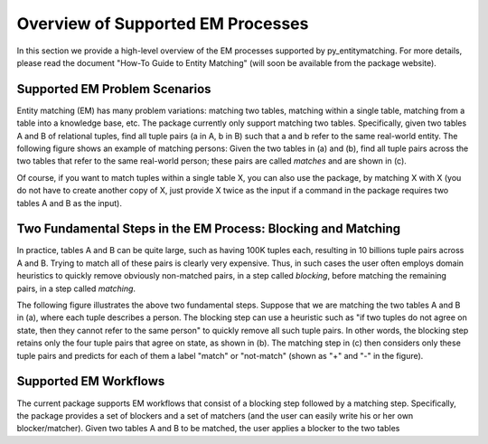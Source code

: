 ==================================
Overview of Supported EM Processes
==================================

In this section we provide a high-level overview of the EM processes supported by py_entitymatching. For more details, please read the document "How-To Guide to Entity Matching" (will soon be available from the package website). 

Supported EM Problem Scenarios
------------------------------

Entity matching (EM) has many problem variations: matching two tables, matching within a single table, matching from a table into a knowledge base, etc. The package currently only support matching two tables. Specifically, given two tables A and B of relational tuples, find all tuple pairs (a in A, b in B) such that a and b refer to the same real-world entity. The following figure shows an example of matching persons: Given the two tables in (a) and (b), find all tuple pairs across the two tables that refer to the same real-world person; these pairs are called *matches* and are shown in (c). 

.. image:: match-two-tables-example.png
	:scale: 100
    :alt: 'An example of matching two tables'
    

Of course, if you want to match tuples within a single table X, you can also use the package, by matching X with X (you do not have to create another copy of X, just provide X twice as the input if a command in the package requires two tables A and B as the input). 

Two Fundamental Steps in the EM Process: Blocking and Matching
--------------------------------------------------------------

In practice, tables A and B can be quite large, such as having 100K tuples each, resulting in 10 billions tuple pairs across A and B. Trying to match all of these pairs is clearly very expensive. Thus, in such cases the user often employs domain heuristics to quickly remove obviously non-matched pairs, in a step called *blocking*, before matching the remaining pairs, in a step called *matching*. 

The following figure illustrates the above two fundamental steps. Suppose that we are matching the two tables A and B in (a), where each tuple describes a person. The blocking step can use a heuristic such as "if two tuples do not agree on state, then they cannot refer to the same person" to quickly remove all such tuple pairs. In other words, the blocking step retains only the four tuple pairs that agree on state, as shown in (b). The matching step in (c) then considers only these tuple pairs and predicts for each of them a label "match" or "not-match" (shown as "+" and "-" in the figure). 

.. image:: blocking-matching-example.png
	:scale: 100
    :alt: 'An example of blocking and matching'
    
Supported EM Workflows
----------------------

The current package supports EM workflows that consist of a blocking step followed by a matching step. Specifically, the package provides a set of blockers and a set of matchers (and the user can easily write his or her own blocker/matcher). Given two tables A and B to be matched, the user applies a blocker to the two tables 

    

